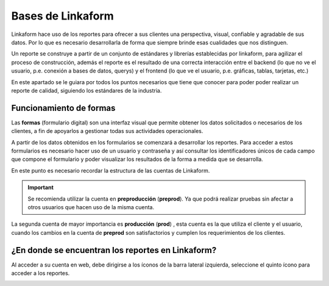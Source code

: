 ==================
Bases de Linkaform
==================

Linkaform hace uso de los reportes para ofrecer a sus clientes una perspectiva, visual, confiable y agradable de sus datos. Por lo que es necesario desarrollarla de forma que siempre brinde esas cualidades que nos distinguen.

Un reporte se construye a partir de un conjunto de estándares y librerías establecidas por linkaform, para agilizar el proceso de construcción, además el reporte es el resultado de una correcta interacción entre el backend (lo que no ve el usuario, p.e. conexión a bases de datos, querys) y el frontend (lo que ve el usuario, p.e. gráficas, tablas, tarjetas, etc.)

En este apartado se le guiara por todos los puntos necesarios que tiene que conocer para poder poder realizar un reporte de calidad, siguiendo los estándares de la industria.


Funcionamiento de formas
========================

Las **formas** (formulario digital) son una interfaz visual que permite obtener los datos solicitados o necesarios de los clientes, a fin de apoyarlos a gestionar todas sus actividades operacionales. 

A partir de los datos obtenidos en los formularios  se comenzará a desarrollar los reportes. 
Para acceder a estos formularios es necesario hacer uso de un usuario y contraseña y así consultar los identificadores únicos de cada campo que compone el formulario y poder visualizar los resultados de la forma a medida que se desarrolla.

.. nota::
    Estas credenciales se las proporcionará el equipo técnico de Linkaform, cabe aclarar que para acceder a estas formas y hacer uso de ellas, es posible acceder desde la cuenta del cliente.

En este punto es necesario recordar la estructura de las cuentas de Linkaform.

.. important::
    Se recomienda utilizar la cuenta en **preproducción** (**preprod**). Ya que podrá realizar pruebas sin afectar a otros usuarios que hacen uso de la misma cuenta. 

La segunda cuenta de mayor importancia es **producción** (**prod**) , esta cuenta es la que utiliza el cliente y el usuario, cuando los cambios en la cuenta de **preprod** son satisfactorios y cumplen los requerimientos de los clientes.


¿En donde se encuentran los reportes en Linkaform?
==================================================

Al acceder a su cuenta en web, debe dirigirse a los íconos de la barra lateral izquierda, seleccione el quinto ícono para acceder a los reportes. 

.. image:: /imgs/Reportes/Reportes.png

